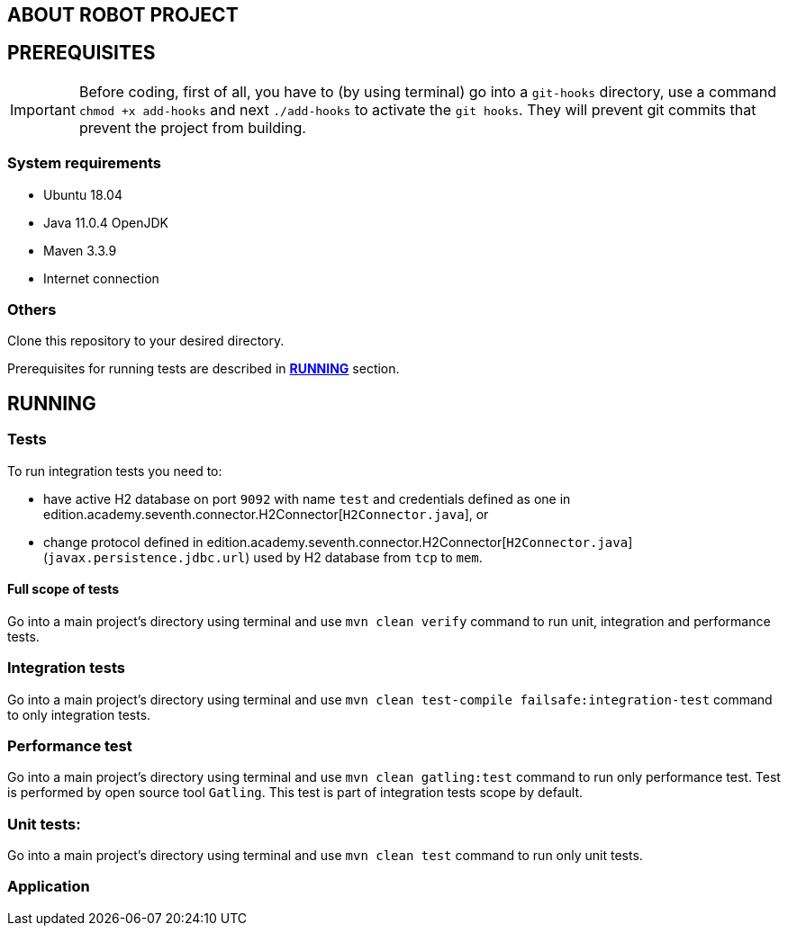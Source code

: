 == ABOUT ROBOT PROJECT

== PREREQUISITES

IMPORTANT: Before coding, first of all, you have to (by using terminal) go into a `git-hooks` directory,
use a command `chmod +x add-hooks` and next `./add-hooks` to activate the `git hooks`. They will prevent git commits
that prevent the project from building.

=== System requirements

* Ubuntu 18.04
* Java 11.0.4 OpenJDK
* Maven 3.3.9
* Internet connection

=== Others

Clone this repository to your desired directory.

Prerequisites for running tests are described in <<anchor-1, *RUNNING*>> section.

== RUNNING

=== Tests

[[anchor-1]]To run integration tests you need to:

* have active H2 database on port `9092` with name `test` and credentials
defined as one in edition.academy.seventh.connector.H2Connector[`H2Connector.java`], or
* change protocol defined in edition.academy.seventh.connector.H2Connector[`H2Connector.java`]
(`javax.persistence.jdbc.url`) used by H2 database from `tcp` to `mem`.

==== Full scope of tests

Go into a main project's directory using terminal and use `mvn clean verify` command
to run unit, integration and performance tests.

=== Integration tests

Go into a main project's directory using terminal
and use `mvn clean test-compile failsafe:integration-test` command
to only integration tests.

=== Performance test

Go into a main project's directory using terminal and use `mvn clean gatling:test` command
to run only performance test. Test is performed by open source tool `Gatling`.
This test is part of integration tests scope by default.

=== Unit tests:

Go into a main project's directory using terminal and use `mvn clean test` command
to run only unit tests.

=== Application
